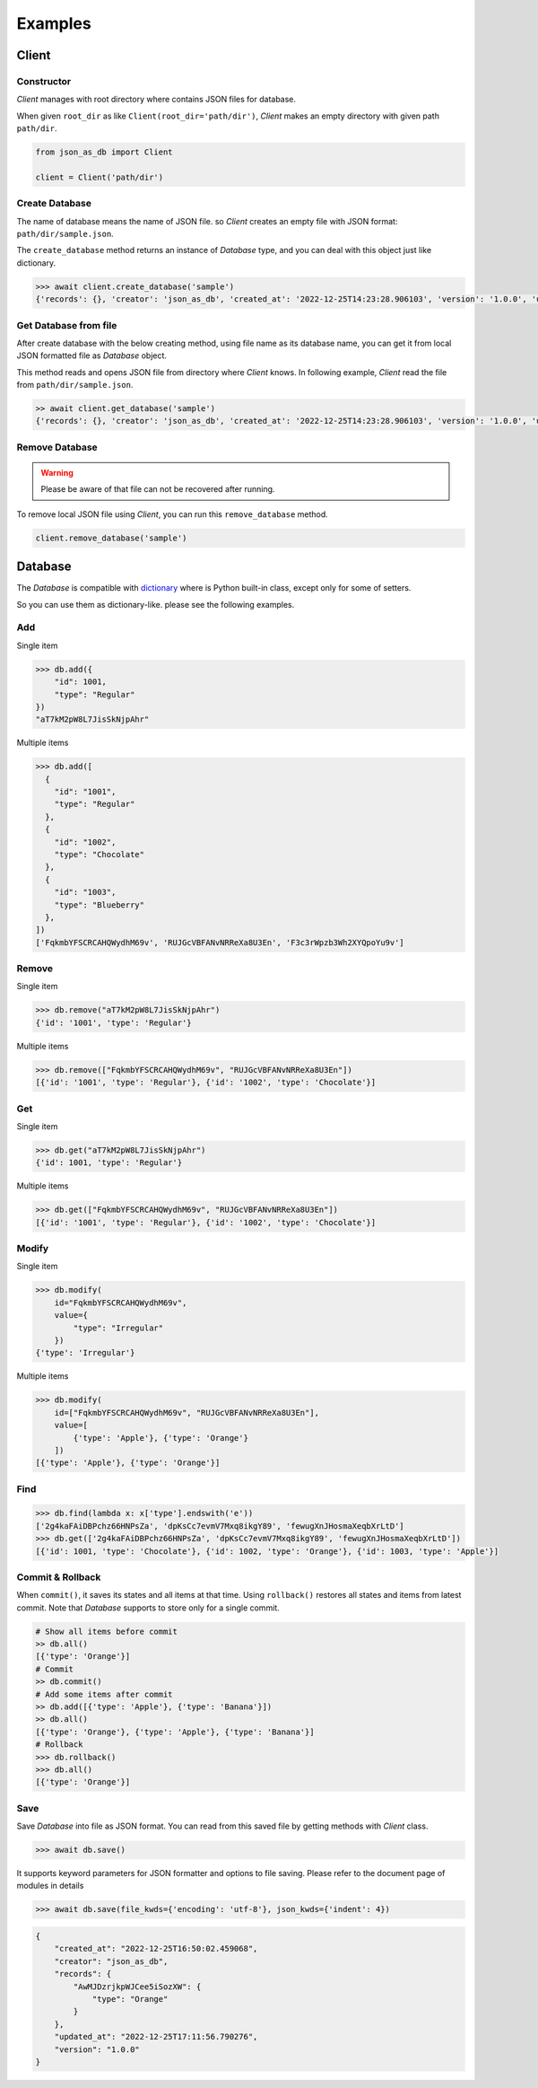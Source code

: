 Examples
========

Client
------

Constructor
^^^^^^^^^^^

`Client` manages with root directory where contains JSON files for database.

When given ``root_dir`` as like ``Client(root_dir='path/dir')``, `Client` makes
an empty directory with given path ``path/dir``.

.. code-block:: python

    from json_as_db import Client

    client = Client('path/dir')


Create Database
^^^^^^^^^^^^^^^

The name of database means the name of JSON file. so `Client` creates an empty
file with JSON format: ``path/dir/sample.json``.

The ``create_database`` method returns an instance of `Database` type, and you
can deal with this object just like dictionary.

.. code-block:: python

    >>> await client.create_database('sample')
    {'records': {}, 'creator': 'json_as_db', 'created_at': '2022-12-25T14:23:28.906103', 'version': '1.0.0', 'updated_at': '2022-12-25T14:23:28.906103'}


Get Database from file
^^^^^^^^^^^^^^^^^^^^^^

After create database with the below creating method, using file name as its
database name, you can get it from local JSON formatted file as `Database`
object.

This method reads and opens JSON file from directory where `Client` knows. In
following example, `Client` read the file from ``path/dir/sample.json``.

.. code-block:: python

    >> await client.get_database('sample')
    {'records': {}, 'creator': 'json_as_db', 'created_at': '2022-12-25T14:23:28.906103', 'version': '1.0.0', 'updated_at': '2022-12-25T14:23:28.906103'}


Remove Database
^^^^^^^^^^^^^^^

.. warning::
    Please be aware of that file can not be recovered after running.

To remove local JSON file using `Client`, you can run this ``remove_database``
method.

.. code-block:: python

    client.remove_database('sample')


Database
--------

The `Database` is compatible with dictionary_ where is Python built-in class,
except only for some of setters.

.. _dictionary: https://docs.python.org/3/library/stdtypes.htmldict

So you can use them as dictionary-like. please see the following examples.

Add
^^^

Single item

.. code-block:: python

    >>> db.add({
        "id": 1001,
        "type": "Regular"
    })
    "aT7kM2pW8L7JisSkNjpAhr"


Multiple items

.. code-block:: python

    >>> db.add([
      {
        "id": "1001",
        "type": "Regular"
      },
      {
        "id": "1002",
        "type": "Chocolate"
      },
      {
        "id": "1003",
        "type": "Blueberry"
      },
    ])
    ['FqkmbYFSCRCAHQWydhM69v', 'RUJGcVBFANvNRReXa8U3En', 'F3c3rWpzb3Wh2XYQpoYu9v']


Remove
^^^^^^

Single item

.. code-block:: python

    >>> db.remove("aT7kM2pW8L7JisSkNjpAhr")
    {'id': '1001', 'type': 'Regular'}


Multiple items

.. code-block:: python

    >>> db.remove(["FqkmbYFSCRCAHQWydhM69v", "RUJGcVBFANvNRReXa8U3En"])
    [{'id': '1001', 'type': 'Regular'}, {'id': '1002', 'type': 'Chocolate'}]


Get
^^^

Single item

.. code-block:: python

    >>> db.get("aT7kM2pW8L7JisSkNjpAhr")
    {'id': 1001, 'type': 'Regular'}


Multiple items

.. code-block:: python

    >>> db.get(["FqkmbYFSCRCAHQWydhM69v", "RUJGcVBFANvNRReXa8U3En"])
    [{'id': '1001', 'type': 'Regular'}, {'id': '1002', 'type': 'Chocolate'}]


Modify
^^^^^^

Single item

.. code-block:: python

    >>> db.modify(
        id="FqkmbYFSCRCAHQWydhM69v",
        value={
            "type": "Irregular"
        })
    {'type': 'Irregular'}


Multiple items

.. code-block:: python

    >>> db.modify(
        id=["FqkmbYFSCRCAHQWydhM69v", "RUJGcVBFANvNRReXa8U3En"],
        value=[
            {'type': 'Apple'}, {'type': 'Orange'}
        ])
    [{'type': 'Apple'}, {'type': 'Orange'}]


Find
^^^^

.. code-block:: python

    >>> db.find(lambda x: x['type'].endswith('e'))
    ['2g4kaFAiDBPchz66HNPsZa', 'dpKsCc7evmV7Mxq8ikgY89', 'fewugXnJHosmaXeqbXrLtD']
    >>> db.get(['2g4kaFAiDBPchz66HNPsZa', 'dpKsCc7evmV7Mxq8ikgY89', 'fewugXnJHosmaXeqbXrLtD'])
    [{'id': 1001, 'type': 'Chocolate'}, {'id': 1002, 'type': 'Orange'}, {'id': 1003, 'type': 'Apple'}]


Commit & Rollback
^^^^^^^^^^^^^^^^^

When ``commit()``, it saves its states and all items at that time. Using
``rollback()`` restores all states and items from latest commit. Note that
`Database` supports to store only for a single commit.

.. code-block:: python

    # Show all items before commit
    >> db.all()
    [{'type': 'Orange'}]
    # Commit
    >> db.commit()
    # Add some items after commit
    >> db.add([{'type': 'Apple'}, {'type': 'Banana'}])
    >> db.all()
    [{'type': 'Orange'}, {'type': 'Apple'}, {'type': 'Banana'}]
    # Rollback
    >>> db.rollback()
    >>> db.all()
    [{'type': 'Orange'}]


Save
^^^^

Save `Database` into file as JSON format. You can read from this saved file
by getting methods with `Client` class.

.. code-block:: python

    >>> await db.save()

It supports keyword parameters for JSON formatter and options to file saving.
Please refer to the document page of modules in details

.. code-block:: python

    >>> await db.save(file_kwds={'encoding': 'utf-8'}, json_kwds={'indent': 4})

.. code-block:: json

    {
        "created_at": "2022-12-25T16:50:02.459068",
        "creator": "json_as_db",
        "records": {
            "AwMJDzrjkpWJCee5iSozXW": {
                "type": "Orange"
            }
        },
        "updated_at": "2022-12-25T17:11:56.790276",
        "version": "1.0.0"
    }

